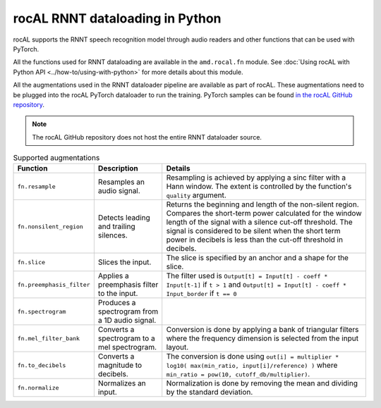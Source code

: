 .. meta::
  :description: rocAL RNNT dataloading reference
  :keywords: rocAL, ROCm, API, RNNT, dataloading, python, pytorch, speech recognition

*********************************
rocAL RNNT dataloading in Python
*********************************

rocAL supports the RNNT speech recognition model through audio readers and other functions that can be used with PyTorch.
 
All the functions used for RNNT dataloading are available in the ``amd.rocal.fn`` module. See :doc:`Using rocAL with Python API <../how-to/using-with-python>` for more details about this module. 

All the augmentations used in the RNNT dataloader pipeline are available as part of rocAL. These augmentations need to be plugged into the rocAL PyTorch dataloader to run the training. PyTorch samples can be found `in the rocAL GitHub repository <https://github.com/ROCm/rocAL/tree/develop/docs/examples/pytorch>`_.

.. Note::

    The rocAL GitHub repository does not host the entire RNNT dataloader source.

.. list-table:: Supported augmentations
    :header-rows: 1

    *   - Function
        - Description
        - Details
    
    *   - ``fn.resample`` 
        - Resamples an audio signal.
        - Resampling is achieved by applying a sinc filter with a Hann window. The extent is controlled by the function's ``quality`` argument.

    *   - ``fn.nonsilent_region``
        - Detects leading and trailing silences.
        - Returns the beginning and length of the non-silent region. Compares the short-term power calculated for the window length of the signal with a silence cut-off threshold. The signal is considered to be silent when the short term power in decibels is less than the cut-off threshold in decibels.

    *   - ``fn.slice`` 
        - Slices the input.
        - The slice is specified by an anchor and a shape for the slice.

    *   - ``fn.preemphasis_filter``
        - Applies a preemphasis filter to the input.
        - The filter used is ``Output[t] = Input[t] - coeff * Input[t-1]`` if ``t > 1`` and ``Output[t] = Input[t] - coeff * Input_border``  if ``t == 0``

        
    *   - ``fn.spectrogram`` 
        - Produces a spectrogram from a 1D audio signal.
        - 

    *   - ``fn.mel_filter_bank`` 
        - Converts a spectrogram to a mel spectrogram. 
        - Conversion is done by applying a bank of triangular filters where the frequency dimension is selected from the input layout.

    *   - ``fn.to_decibels`` 
        - Converts a magnitude to decibels.
        - The conversion is done using ``out[i] = multiplier * log10( max(min_ratio, input[i]/reference) )`` where ``min_ratio = pow(10, cutoff_db/multiplier)``.

    *   - ``fn.normalize`` 
        - Normalizes an input.
        - Normalization is done by removing the mean and dividing by the standard deviation.

